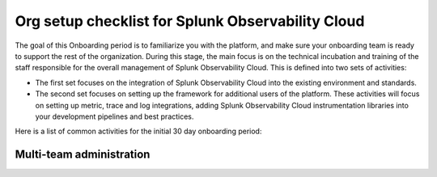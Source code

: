 .. _org-setup-checklist:

********************************************************************************
Org setup checklist for Splunk Observability Cloud
********************************************************************************

.. meta::
   :description: Overview of the Observability Cloud admin tasks and links to the documentation.

The goal of this Onboarding period is to familiarize you with the platform, and make sure your onboarding team is ready to support the rest of the organization. During this stage, the main focus is on the technical incubation and training of the staff responsible for the overall management of Splunk Observability Cloud. This is defined into two sets of activities:

- The first set focuses on the integration of Splunk Observability Cloud into the existing environment and standards. 
- The second set focuses on setting up the framework for additional users of the platform. These activities will focus on setting up metric, trace and log integrations, adding Splunk Observability Cloud instrumentation libraries into your development pipelines and best practices.

Here is a list of common activities for the initial 30 day onboarding period:


Multi-team administration
==============================================================


.. list-table::
   :header-rows: 1
   :widths: 30, 70

   * - :strong:`Task Description`
     - :strong:`Documentation`

   * - Request a trial org.
     - If you don't have a paid instance of Splunk Observability Cloud, request a trial org. Usually the org is already created as part of the evaluation process that has taken place as part of the initial process when acquiring the Splunk Observability Cloud. 
     You can verify access to your organizationrg via the link that has been provided to you https:///app.<realm>.signalfx.com where <realm> is specific to the region that has been set up for you. This can be  us0, us1, us2, eu0, aus or jp0. If you do not have this information, please reach out to you technical contact with the request to verify if there is an active trial for your account. If there is no active organization available for your account, you can request a Splunk Observability Cloud Free Trial. :ref:`education-resources`

   * - Decide how to manage users and provide access to Splunk Observability Cloud.
     - There are several options:
  
         * Using an external LDAP and control access via Single Sign On
            - :ref:`sso-about`. Splunk Observability Cloud offers integration with various Single Sign on solutions. You can find instructions on how to enable the various integration types in our documentation.  
            Given, this will often require admin permission within the Local LDAP/SSO solution, please make sure you have the required permissions for your LDAP/SSO solution, and/or have a user with admin privileges available to assist with the setup.

            - Users will be managed in your external LDAP,  they will be replicated automatically to Splunk Observability Cloud.
            - To further secure access you can disable local logins. To remove the ability to login with a regular username and password and force users to use the SSO access, you will need to create a support ticket, please see the example below. Once the support ticket is created, the Splunk support organization will make sure any access to your org via username and password is blocked, while allowing access with a username/password for those in the whitelist in case SSO fails. We strongly recommend having at least two users with full Admin privilege properly set up in your allow list.

            “Hello Splunk Support,
            Note that we grant Splunk support access to [Company] organizations in order to handle the current case.


            Please disable local login for below Splunk Observability Cloud organizations as we have configured access via SSO.


            Splunk Observability Cloud Orgname  OrgID            Realm
            Your Company org 1                      EXXXXXAA   US1 
            Your Company org 2                      AAXXXXXE   JP1

            please whitelist below 2 ids for local authentication -
            Local.admin.1@yourcompany.org 
            Local.admin.2@yourcompany.org
              “

            To find your org name and orgId: In the Splunk Observability Cloud page, go to Settings, and click on your username above the settings menu. This will bring you to your profile page. 
            Click on the Organizations pane, this will bring you to the list of organizations you have access to.
            Here you will find the Realm, Org Name and Org ID Information required (note for current org information).




   * - Create access tokens to authenticate API calls and data ingestion
     - :guilabel:`Settings > Access Tokens`


   * - Create and configure teams to ensure that correct groups of users have easy access to relevant dashboards and alerts
     - :guilabel:`Settings > Teams`


   * - Invite users
     - :guilabel:`Settings > Users`


   * - Integrate with notification services to facilitate team workflows and communication channels
     - :guilabel:`Data Management`


   * - Create global data links
     - :guilabel:`Settings > Global Data links`
     - For information, see :ref:`link-metadata-to-content`.

   * - Understand your subscription usage and billing
     - :guilabel:`Settings` 


